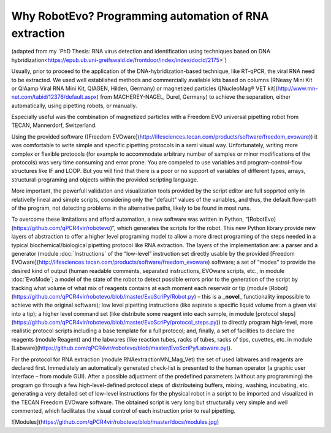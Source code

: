 
Why RobotEvo? Programming automation of RNA extraction
========================================

(adapted from my ˋPhD Thesis: RNA virus detection and identification using techniques based on DNA hybridization<https://epub.ub.uni-greifswald.de/frontdoor/index/index/docId/2175>ˋ)

Usually, prior to proceed to the application of the DNA-hybridization-based technique,
like RT-qPCR, the viral RNA need to be extracted. We used well established methods and
commercially available kits based on columns (RNeasy Mini Kit or QIAamp Viral RNA Mini Kit,
QIAGEN, Hilden, Germany) or magnetized particles
([NucleoMag® VET kit](http://www.mn-net.com/tabid/12376/default.aspx) from MACHEREY-NAGEL,
Durel, Germany) to achieve the separation, either automatically, using pipetting robots,
or manually.

Especially useful was the combination of magnetized particles with a Freedom EVO universal
pipetting robot from TECAN, Mannerdorf, Switzerland. 

Using the provided software
([Freedom EVOware](http://lifesciences.tecan.com/products/software/freedom_evoware))
it was comfortable to write simple and specific pipetting protocols in a semi visual way.
Unfortunately, writing more complex or flexible protocols (for example to
accommodate arbitrary number of samples or minor modifications of the protocols)
was very time consuming and error prone. You are compeled to use variables and program-control-flow
structures like IF and LOOP. But you will find that there is a poor or no support of
variables of different types, arrays, structural-programing and objects within
the provided scripting language. 

More important, the powerfull validation and visualization tools
provided by the script editor are full sopprted only in relativelly lineal and simple scripts, considering only the "default" values of the variables, and thus, the default flow-path of the program, not detecting problems in the alternative paths, likely to be found in most runs.


To overcome these limitations and afford automation, a new software was written in
Python, “[RobotEvo](https://github.com/qPCR4vir/robotevo)”, which generates the
scripts for the robot.  This new Python library provide new layers of abstraction
to offer a higher level programing model to allow a more direct programing of the
steps needed in a typical biochemical/biological pipetting protocol like RNA
extraction.  The layers of the implementation are: a parser and a generator
(module :doc:ˋInstructionsˋ of the “low-level” instruction set directly usable by the provided
[Freedom EVOware](http://lifesciences.tecan.com/products/software/freedom_evoware)
software; a set of “modes” to provide the desired kind of output (human readable
comments, separated instructions, EVOware scripts, etc., in module
:doc:ˋEvoModeˋ;
a model of the state of the robot to detect possible errors prior to
the generation of the script by tracking what volume of what mix of
reagents contains at each moment each reservoir or tip (module
[Robot](https://github.com/qPCR4vir/robotevo/blob/master/EvoScriPy/Robot.py) –
this is a **_novel_** functionality impossible to achieve with the original
software); low level pipetting instructions (like aspirate a specific liquid
volume from a given vial into a tip); a higher level command set (like distribute
some reagent into each sample, in module
[protocol steps](https://github.com/qPCR4vir/robotevo/blob/master/EvoScriPy/protocol_steps.py))
to directly program high-level, more realistic protocol scripts including a
base template for a full protocol; and, finally, a set of facilities to declare
the reagents (module Reagent) and the labwares (like reaction tubes, racks of
tubes, racks of tips, cuvettes, etc. in module
[Labware](https://github.com/qPCR4vir/robotevo/blob/master/EvoScriPy/Labware.py)).

For the protocol for RNA extraction (module RNAextractionMN_Mag_Vet) the set
of used labwares and reagents are declared first. Immediately an automatically
generated check-list is presented to the human operator (a graphic user interface –
from module GUI). After a possible adjustment of the predefined parameters (without
any programming) the program go through a few high-level-defined protocol steps of
distributeing buffers, mixing, washing, incubating, etc. generating a very detailed set
of low-level instructions for the physical robot in a script to be imported and
visualized in the TECAN Freedom EVOware software. The obtained script is very long
but structurally very simple and well commented, which facilitates the visual
control of each instruction prior to real pipetting.

![Modules](https://github.com/qPCR4vir/robotevo/blob/master/docs/modules.jpg)
